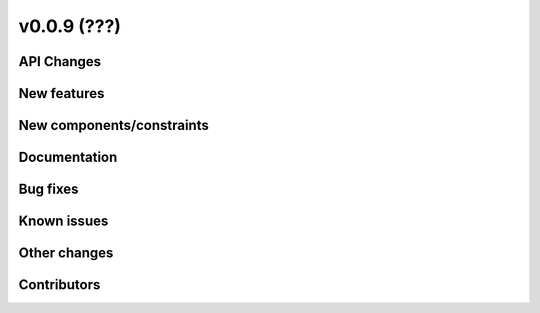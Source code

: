 v0.0.9 (???)
============

API Changes
-----------

New features
------------

New components/constraints
--------------------------

Documentation
-------------

Bug fixes
---------

 
Known issues
------------

Other changes
-------------

Contributors
------------
